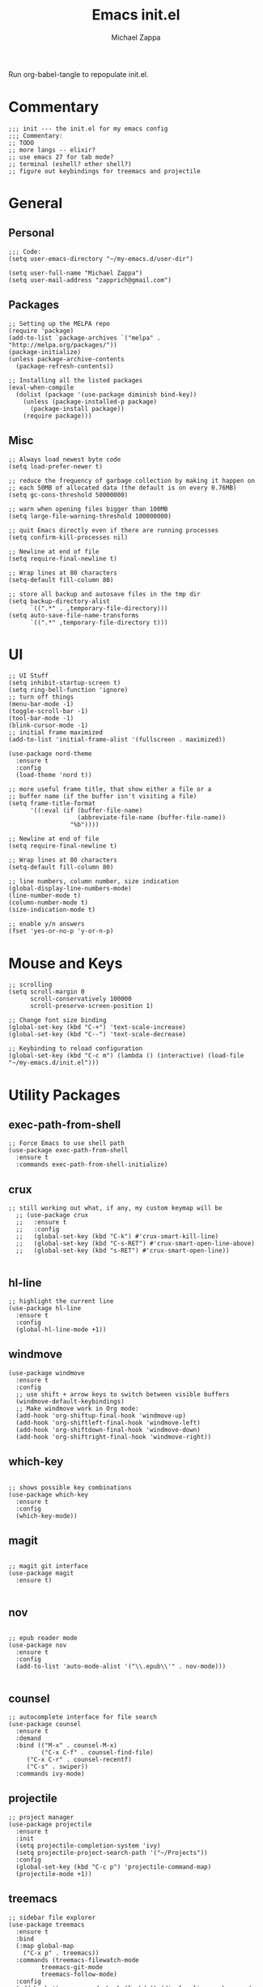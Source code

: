 #+TITLE: Emacs init.el
#+DESCRIPTION: Literate config for my hand-rolled emacs config
#+PROPERTY: header-args :tangle init.el
#+AUTHOR: Michael Zappa

Run org-babel-tangle to repopulate init.el.

* Commentary
#+BEGIN_SRC elisp
;;; init --- the init.el for my emacs config
;;; Commentary:
;; TODO
;; more langs -- elixir?
;; use emacs 27 for tab mode?
;; terminal (eshell? other shell?)
;; figure out keybindings for treemacs and projectile
#+END_SRC
* General
** Personal
#+BEGIN_SRC elisp
;;; Code:
(setq user-emacs-directory "~/my-emacs.d/user-dir")

(setq user-full-name "Michael Zappa")
(setq user-mail-address "zapprich@gmail.com")
#+END_SRC

** Packages
#+BEGIN_SRC elisp
;; Setting up the MELPA repo
(require 'package)
(add-to-list `package-archives `("melpa" . "http://melpa.org/packages/"))
(package-initialize)
(unless package-archive-contents
  (package-refresh-contents))

;; Installing all the listed packages
(eval-when-compile
  (dolist (package '(use-package diminish bind-key))
    (unless (package-installed-p package)
      (package-install package))
    (require package)))
#+END_SRC

** Misc
#+BEGIN_SRC elisp
;; Always load newest byte code
(setq load-prefer-newer t)

;; reduce the frequency of garbage collection by making it happen on
;; each 50MB of allocated data (the default is on every 0.76MB)
(setq gc-cons-threshold 50000000)

;; warn when opening files bigger than 100MB
(setq large-file-warning-threshold 100000000)

;; quit Emacs directly even if there are running processes
(setq confirm-kill-processes nil)

;; Newline at end of file
(setq require-final-newline t)

;; Wrap lines at 80 characters
(setq-default fill-column 80)

;; store all backup and autosave files in the tmp dir
(setq backup-directory-alist
      `((".*" . ,temporary-file-directory)))
(setq auto-save-file-name-transforms
      `((".*" ,temporary-file-directory t)))
#+END_SRC

* UI
#+BEGIN_SRC elisp
;; UI Stuff
(setq inhibit-startup-screen t)
(setq ring-bell-function 'ignore)
;; turn off things
(menu-bar-mode -1)
(toggle-scroll-bar -1)
(tool-bar-mode -1)
(blink-cursor-mode -1)
;; initial frame maximized
(add-to-list 'initial-frame-alist '(fullscreen . maximized))

(use-package nord-theme
  :ensure t
  :config
  (load-theme 'nord t))

;; more useful frame title, that show either a file or a
;; buffer name (if the buffer isn't visiting a file)
(setq frame-title-format
      '((:eval (if (buffer-file-name)
                   (abbreviate-file-name (buffer-file-name))
                 "%b"))))

;; Newline at end of file
(setq require-final-newline t)

;; Wrap lines at 80 characters
(setq-default fill-column 80)

;; line numbers, column number, size indication
(global-display-line-numbers-mode)
(line-number-mode t)
(column-number-mode t)
(size-indication-mode t)

;; enable y/n answers
(fset 'yes-or-no-p 'y-or-n-p)
#+END_SRC 
* Mouse and Keys
#+BEGIN_SRC elisp
;; scrolling
(setq scroll-margin 0
      scroll-conservatively 100000
      scroll-preserve-screen-position 1)

;; Change font size binding
(global-set-key (kbd "C-+") 'text-scale-increase)
(global-set-key (kbd "C--") 'text-scale-decrease)

;; Keybinding to reload configuration
(global-set-key (kbd "C-c m") (lambda () (interactive) (load-file "~/my-emacs.d/init.el")))
#+END_SRC
* Utility Packages
** exec-path-from-shell

#+BEGIN_SRC elisp
;; Force Emacs to use shell path
(use-package exec-path-from-shell
  :ensure t
  :commands exec-path-from-shell-initialize)
#+END_SRC

** crux

#+BEGIN_SRC elisp
;; still working out what, if any, my custom keymap will be
  ;; (use-package crux
  ;;   :ensure t
  ;;   :config
  ;;   (global-set-key (kbd "C-k") #'crux-smart-kill-line)
  ;;   (global-set-key (kbd "C-s-RET") #'crux-smart-open-line-above)
  ;;   (global-set-key (kbd "s-RET") #'crux-smart-open-line))

#+END_SRC

** hl-line

#+BEGIN_SRC elisp
;; highlight the current line
(use-package hl-line
  :ensure t
  :config
  (global-hl-line-mode +1))
#+END_SRC

** windmove

#+BEGIN_SRC elisp
(use-package windmove
  :ensure t
  :config
  ;; use shift + arrow keys to switch between visible buffers
  (windmove-default-keybindings)
  ;; Make windmove work in Org mode:
  (add-hook 'org-shiftup-final-hook 'windmove-up)
  (add-hook 'org-shiftleft-final-hook 'windmove-left)
  (add-hook 'org-shiftdown-final-hook 'windmove-down)
  (add-hook 'org-shiftright-final-hook 'windmove-right))
#+END_SRC

** which-key
#+BEGIN_SRC elisp

;; shows possible key combinations
(use-package which-key
  :ensure t
  :config
  (which-key-mode))
#+END_SRC

** magit
#+BEGIN_SRC elisp

;; magit git interface
(use-package magit
  :ensure t)

#+END_SRC

** nov
#+BEGIN_SRC elisp

;; epub reader mode
(use-package nov
  :ensure t
  :config
  (add-to-list 'auto-mode-alist '("\\.epub\\'" . nov-mode)))

#+END_SRC

** counsel

#+BEGIN_SRC elisp
;; autocomplete interface for file search
(use-package counsel
  :ensure t
  :demand
  :bind (("M-x" . counsel-M-x)
         ("C-x C-f" . counsel-find-file)
	 ("C-x C-r" . counsel-recentf)
	 ("C-s" . swiper))
  :commands ivy-mode)
#+END_SRC

** projectile

#+BEGIN_SRC elisp
;; project manager
(use-package projectile
  :ensure t
  :init
  (setq projectile-completion-system 'ivy)
  (setq projectile-project-search-path '("~/Projects"))
  :config
  (global-set-key (kbd "C-c p") 'projectile-command-map)
  (projectile-mode +1))
#+END_SRC

** treemacs

#+BEGIN_SRC elisp
;; sidebar file explorer
(use-package treemacs
  :ensure t
  :bind
  (:map global-map
	("C-x p" . treemacs))
  :commands (treemacs-filewatch-mode
	     treemacs-git-mode
	     treemacs-follow-mode)
  :config
  (add-hook 'treemacs-mode-hook (lambda() (display-line-numbers-mode -1))))

;; integrate git with treemacs
(use-package treemacs-magit
  :after (treemacs magit)
  :ensure t)

;; integrate projectile with treemacs
(use-package treemacs-projectile
  :after (treemacs projectile)
  :ensure t)
#+END_SRC
* Flycheck and Company

#+BEGIN_SRC elisp
;; flycheck for syntax checking
(use-package flycheck
  :ensure t
  :init (global-flycheck-mode))

;; company for text-completion
(use-package company
  :ensure t
  :config
  (setq company-idle-delay 0.5)
  (setq company-show-numbers t)
  (setq company-tooltip-limit 10)
  (setq company-minimum-prefix-length 2)
  (setq company-tooltip-align-annotations t)
  ;; invert the navigation direction if the the completion popup-isearch-match
  ;; is displayed on top (happens near the bottom of windows)
  (setq company-tooltip-flip-when-above t)
  (global-company-mode))
#+END_SRC
* Languages
** LSP Mode
#+BEGIN_SRC elisp
;; lsp-mode plus other recommended packages and configuration
(use-package lsp-mode
  :ensure t)

(use-package lsp-ui
  :ensure t)

(use-package lsp-ivy :commands lsp-ivy-workspace-symbol)
(use-package lsp-treemacs :commands lsp-treemacs-errors-list)

(setq lsp-prefer-capf t)
(setq lsp-completion-provider :capf)
(setq lsp-completion-enable t)
#+END_SRC
** Elisp
#+BEGIN_SRC elisp
;; Help for Elisp functions
(use-package eldoc
  :diminish eldoc-mode
  :commands turn-on-eldoc-mode
  :defer t
  :init
  (progn
    (add-hook 'emacs-lisp-mode-hook 'turn-on-eldoc-mode)
    (add-hook 'lisp-interaction-mode-hook 'turn-on-eldoc-mode)
    (add-hook 'ielm-mode-hook 'turn-on-eldoc-mode)))
#+END_SRC
** Rust
#+BEGIN_SRC elisp
;; hook up rust-mode with the language server, which should download automatically
(use-package rust-mode
  :ensure t
  :hook 
  (rust-mode . lsp))

;; cargo minor mode for cargo keybindings
(use-package cargo
  :ensure t
  :hook (rust-mode . cargo-minor-mode))
#+END_SRC
** C
LSP for C requires clangd.
#+BEGIN_SRC elisp
(add-hook 'c-mode-hook 'lsp)
#+END_SRC

* Provide
#+BEGIN_SRC elisp
(provide 'init)
;;; init.el ends here
#+END_SRC
